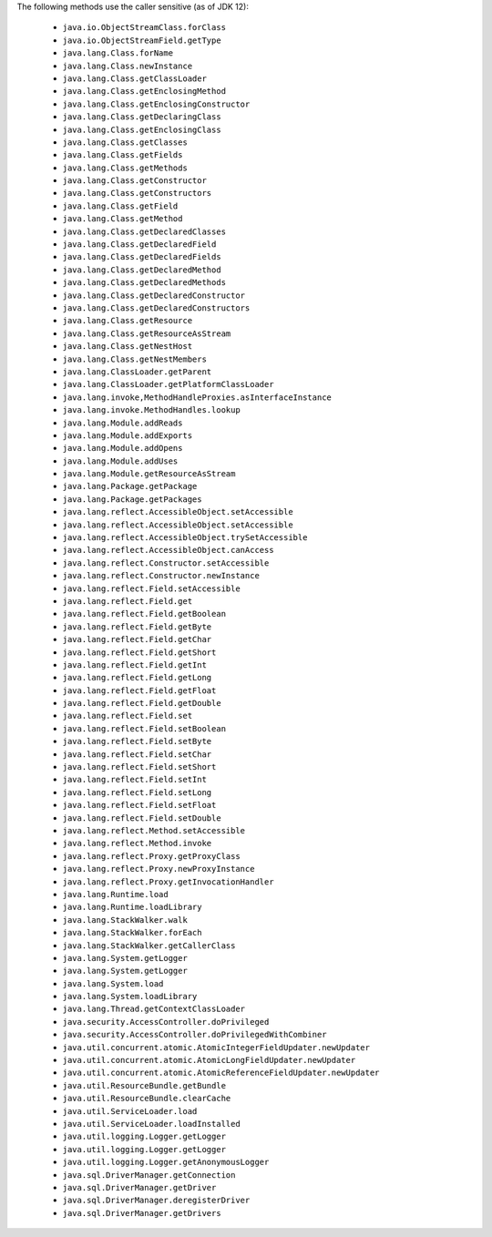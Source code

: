 The following methods use the caller sensitive (as of JDK 12):

  - ``java.io.ObjectStreamClass.forClass``
  - ``java.io.ObjectStreamField.getType``
  - ``java.lang.Class.forName``
  - ``java.lang.Class.newInstance``
  - ``java.lang.Class.getClassLoader``
  - ``java.lang.Class.getEnclosingMethod``
  - ``java.lang.Class.getEnclosingConstructor``
  - ``java.lang.Class.getDeclaringClass``
  - ``java.lang.Class.getEnclosingClass``
  - ``java.lang.Class.getClasses``
  - ``java.lang.Class.getFields``
  - ``java.lang.Class.getMethods``
  - ``java.lang.Class.getConstructor``
  - ``java.lang.Class.getConstructors``
  - ``java.lang.Class.getField``
  - ``java.lang.Class.getMethod``
  - ``java.lang.Class.getDeclaredClasses``
  - ``java.lang.Class.getDeclaredField``
  - ``java.lang.Class.getDeclaredFields``
  - ``java.lang.Class.getDeclaredMethod``
  - ``java.lang.Class.getDeclaredMethods``
  - ``java.lang.Class.getDeclaredConstructor``
  - ``java.lang.Class.getDeclaredConstructors``
  - ``java.lang.Class.getResource``
  - ``java.lang.Class.getResourceAsStream``
  - ``java.lang.Class.getNestHost``
  - ``java.lang.Class.getNestMembers``
  - ``java.lang.ClassLoader.getParent``
  - ``java.lang.ClassLoader.getPlatformClassLoader``
  - ``java.lang.invoke,MethodHandleProxies.asInterfaceInstance``
  - ``java.lang.invoke.MethodHandles.lookup``
  - ``java.lang.Module.addReads``
  - ``java.lang.Module.addExports``
  - ``java.lang.Module.addOpens``
  - ``java.lang.Module.addUses``
  - ``java.lang.Module.getResourceAsStream``
  - ``java.lang.Package.getPackage``
  - ``java.lang.Package.getPackages``
  - ``java.lang.reflect.AccessibleObject.setAccessible``
  - ``java.lang.reflect.AccessibleObject.setAccessible``
  - ``java.lang.reflect.AccessibleObject.trySetAccessible``
  - ``java.lang.reflect.AccessibleObject.canAccess``
  - ``java.lang.reflect.Constructor.setAccessible``
  - ``java.lang.reflect.Constructor.newInstance``
  - ``java.lang.reflect.Field.setAccessible``
  - ``java.lang.reflect.Field.get``
  - ``java.lang.reflect.Field.getBoolean``
  - ``java.lang.reflect.Field.getByte``
  - ``java.lang.reflect.Field.getChar``
  - ``java.lang.reflect.Field.getShort``
  - ``java.lang.reflect.Field.getInt``
  - ``java.lang.reflect.Field.getLong``
  - ``java.lang.reflect.Field.getFloat``
  - ``java.lang.reflect.Field.getDouble``
  - ``java.lang.reflect.Field.set``
  - ``java.lang.reflect.Field.setBoolean``
  - ``java.lang.reflect.Field.setByte``
  - ``java.lang.reflect.Field.setChar``
  - ``java.lang.reflect.Field.setShort``
  - ``java.lang.reflect.Field.setInt``
  - ``java.lang.reflect.Field.setLong``
  - ``java.lang.reflect.Field.setFloat``
  - ``java.lang.reflect.Field.setDouble``
  - ``java.lang.reflect.Method.setAccessible``
  - ``java.lang.reflect.Method.invoke``
  - ``java.lang.reflect.Proxy.getProxyClass``
  - ``java.lang.reflect.Proxy.newProxyInstance``
  - ``java.lang.reflect.Proxy.getInvocationHandler``
  - ``java.lang.Runtime.load``
  - ``java.lang.Runtime.loadLibrary``
  - ``java.lang.StackWalker.walk``
  - ``java.lang.StackWalker.forEach``
  - ``java.lang.StackWalker.getCallerClass``
  - ``java.lang.System.getLogger``
  - ``java.lang.System.getLogger``
  - ``java.lang.System.load``
  - ``java.lang.System.loadLibrary``
  - ``java.lang.Thread.getContextClassLoader``
  - ``java.security.AccessController.doPrivileged``
  - ``java.security.AccessController.doPrivilegedWithCombiner``
  - ``java.util.concurrent.atomic.AtomicIntegerFieldUpdater.newUpdater``
  - ``java.util.concurrent.atomic.AtomicLongFieldUpdater.newUpdater``
  - ``java.util.concurrent.atomic.AtomicReferenceFieldUpdater.newUpdater``
  - ``java.util.ResourceBundle.getBundle``
  - ``java.util.ResourceBundle.clearCache``
  - ``java.util.ServiceLoader.load``
  - ``java.util.ServiceLoader.loadInstalled``
  - ``java.util.logging.Logger.getLogger``
  - ``java.util.logging.Logger.getLogger``
  - ``java.util.logging.Logger.getAnonymousLogger``
  - ``java.sql.DriverManager.getConnection``
  - ``java.sql.DriverManager.getDriver``
  - ``java.sql.DriverManager.deregisterDriver``
  - ``java.sql.DriverManager.getDrivers``
